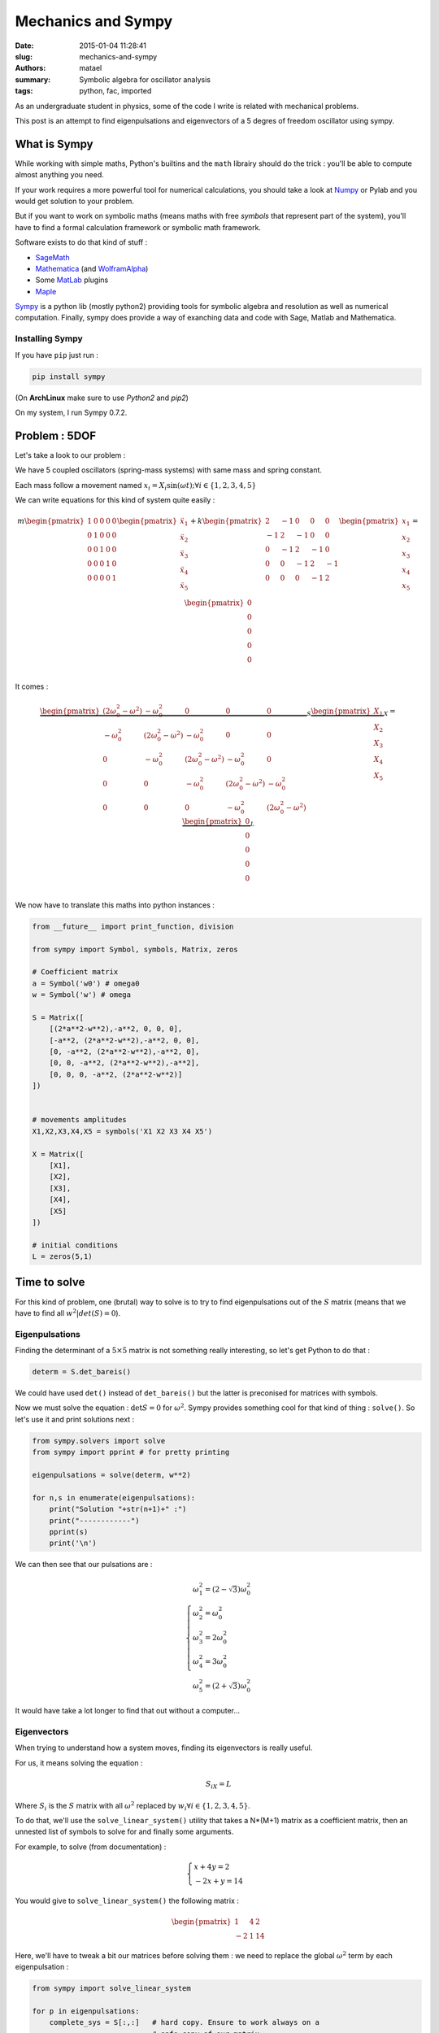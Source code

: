 ===================
Mechanics and Sympy
===================

:date: 2015-01-04 11:28:41
:slug: mechanics-and-sympy
:authors: matael
:summary: Symbolic algebra for oscillator analysis
:tags: python, fac, imported

As an undergraduate student in physics, some of the code I write is related with mechanical problems.

This post is an attempt to find eigenpulsations and eigenvectors of a 5 degres of freedom oscillator using sympy.

What is Sympy
=============

While working with simple maths, Python's builtins and the ``math`` librairy should do the trick : you'll be able to
compute almost anything you need.

If your work requires a more powerful tool for numerical calculations, you should take a look at Numpy_ or Pylab and you
would get solution to your problem.

But if you want to work on symbolic maths (means maths with free *symbols* that represent part of the system), you'll
have to find a formal calculation framework or symbolic math framework.

Software exists to do that kind of stuff :

- SageMath_
- Mathematica_ (and WolframAlpha_)
- Some MatLab_ plugins
- Maple_

Sympy_ is a python lib (mostly python2) providing tools for symbolic algebra and resolution as well as numerical
computation. Finally, sympy does provide a way of exanching data and code with Sage, Matlab and Mathematica.

.. _Numpy: http://www.numpy.org/
.. _SageMath: http://www.sagemath.org/
.. _Mathematica: http://www.wolfram.com/mathematica/
.. _WolframAlpha: http://www.wolframalpha.com/
.. _MatLab: http://www.mathworks.com/
.. _Maple: http://www.maplesoft.com/
.. _Sympy: http://sympy.org/en/index.html


Installing Sympy
----------------

If you have ``pip`` just run :

.. code-block:: bash

    pip install sympy


(On **ArchLinux** make sure to use *Python2* and *pip2*)

On my system, I run Sympy 0.7.2.

Problem : 5DOF
==============

Let's take a look to our problem :

.. image:: /static/images/5ddl/oscil5.png
   :align: center

We have 5 coupled oscillators (spring-mass systems) with same mass and spring constant.

Each mass follow a movement named :math:`x_i = X_i\sin(\omega t);\forall i\in\{1,2,3,4,5\}`

We can write equations for this kind of system quite easily :

.. math::

    m
    \begin{pmatrix}
    1 & 0 & 0 & 0 & 0\\
    0 & 1 & 0 & 0 & 0\\
    0 & 0 & 1 & 0 & 0\\
    0 & 0 & 0 & 1 & 0\\
    0 & 0 & 0 & 0 & 1
    \end{pmatrix}
    \begin{pmatrix}
    \ddot{x_1}\\
    \ddot{x_2}\\
    \ddot{x_3}\\
    \ddot{x_4}\\
    \ddot{x_5}\\
    \end{pmatrix}
    +
    k
    \begin{pmatrix}
    2 & -1 & 0 & 0 & 0\\
    -1 & 2 & -1 & 0 & 0\\
    0 & -1 & 2 & -1 & 0\\
    0 & 0 & -1 & 2 & -1\\
    0 & 0 & 0 & -1 & 2
    \end{pmatrix}
    \begin{pmatrix}
    x_1\\
    x_2\\
    x_3\\
    x_4\\
    x_5\\
    \end{pmatrix} =
    \begin{pmatrix}
    0\\
    0\\
    0\\
    0\\
    0\\
    \end{pmatrix}

It comes :

.. math::

    \underbrace{
    \begin{pmatrix}
    (2\omega_0^2-\omega^2) & -\omega_0^2 & 0 & 0 & 0\\
    -\omega_0^2 & (2\omega_0^2-\omega^2) & -\omega_0^2 & 0 & 0\\
    0 & -\omega_0^2 & (2\omega_0^2-\omega^2) & -\omega_0^2 & 0\\
    0 & 0 & -\omega_0^2 & (2\omega_0^2-\omega^2) & -\omega_0^2\\
    0 & 0 & 0 & -\omega_0^2 & (2\omega_0^2-\omega^2)
    \end{pmatrix}
    }_S
    \underbrace{
    \begin{pmatrix}
    X_1\\
    X_2\\
    X_3\\
    X_4\\
    X_5\\
    \end{pmatrix}}_X =
    \underbrace{\begin{pmatrix}
    0\\
    0\\
    0\\
    0\\
    0\\
    \end{pmatrix}}_L

We now have to translate this maths into python instances :

.. code-block:: python

    from __future__ import print_function, division

    from sympy import Symbol, symbols, Matrix, zeros

    # Coefficient matrix
    a = Symbol('w0') # omega0
    w = Symbol('w') # omega

    S = Matrix([
        [(2*a**2-w**2),-a**2, 0, 0, 0],
        [-a**2, (2*a**2-w**2),-a**2, 0, 0],
        [0, -a**2, (2*a**2-w**2),-a**2, 0],
        [0, 0, -a**2, (2*a**2-w**2),-a**2],
        [0, 0, 0, -a**2, (2*a**2-w**2)]
    ])


    # movements amplitudes
    X1,X2,X3,X4,X5 = symbols('X1 X2 X3 X4 X5')

    X = Matrix([
        [X1],
        [X2],
        [X3],
        [X4],
        [X5]
    ])

    # initial conditions
    L = zeros(5,1)

Time to solve
=============

For this kind of problem, one (brutal) way to solve is to try to find eigenpulsations out of the :math:`S` matrix (means that
we have to find all :math:`w^2|det(S) = 0`).

Eigenpulsations
---------------

Finding the determinant of a :math:`5\times 5` matrix is not something really interesting, so let's get Python to do that :

.. code-block:: python

    determ = S.det_bareis()

We could have used ``det()`` instead of ``det_bareis()`` but the latter is preconised for matrices with symbols.

Now we must solve the equation : :math:`\det S = 0` for :math:`\omega^2`. Sympy provides something cool for that kind of thing :
``solve()``. So let's use it and print solutions next :

.. code-block:: python

    from sympy.solvers import solve
    from sympy import pprint # for pretty printing

    eigenpulsations = solve(determ, w**2)

    for n,s in enumerate(eigenpulsations):
        print("Solution "+str(n+1)+" :")
        print("------------")
        pprint(s)
        print('\n')

We can then see that our pulsations are :

.. math::
    \left\{
    \begin{array}{l}
    \omega_1^2 = (2-\sqrt{3})\omega_0^2\\
    \omega_2^2 = \omega_0^2\\
    \omega_3^2 = 2\omega_0^2\\
    \omega_4^2 = 3\omega_0^2\\
    \omega_5^2 = (2+\sqrt{3})\omega_0^2
    \end{array}
    \right.

It would have take a lot longer to find that out without a computer...

Eigenvectors
------------

When trying to understand how a system moves, finding its eigenvectors is really useful.

For us, it means solving the equation :

.. math::
    S_iX = L

Where :math:`S_i` is the :math:`S` matrix with all :math:`\omega^2` replaced by :math:`w_i \forall i\in\{1,2,3,4,5\}`.

To do that, we'll use the ``solve_linear_system()`` utility that takes a N*(M+1) matrix as a coefficient matrix, then
an unnested list of symbols to solve for and finally some arguments.

For example, to solve (from documentation) :

.. math::

    \begin{cases}
        x + 4 y =  2 \\
        -2 x +   y = 14
    \end{cases}


You would give to ``solve_linear_system()`` the following matrix :

.. math::

    \begin{pmatrix}
        1 & 4 & 2\\
        -2 & 1 & 14
    \end{pmatrix}

Here, we'll have to tweak a bit our matrices before solving them : we need to replace the global :math:`\omega^2` term by each
eigenpulsation :

.. code-block:: python

    from sympy import solve_linear_system

    for p in eigenpulsations:
        complete_sys = S[:,:]   # hard copy. Ensure to work always on a
                                # safe copy of our matrix

        # replace w**2 in matrix with current eigenpulsation
        for l in xrange(len(complete_sys)):
            complete_sys[l] = complete_sys[l].subs(w**2,p)

        # append the last column : the L matrix :)
        complete_sys = complete_sys.row_join(L)

        # solve the system without checking for zero denominators
        # in kinetics, a null denominator is only a resonnance, as our system doesn't
        # take damping into account, we can have null denominators
        res = solve_linear_system(complete_sys, X1, X2, X3, X4, X5, check=False)

        # print the solution we're working on
        print('=> w = '+str(p))

        # then print the found values for each Xi
        for k,v in res.items():
        print('---> '+str(k)+ ' = '+str(res[k]))

We will get 5 eigenvectors (one per eigenpulsation) :

.. math::
    \overrightarrow{V_1} = \begin{pmatrix}
    X_5\\\\
    X_5\sqrt{3}\\\\
    2X_5\\\\
    X_5\sqrt{3}\\\\
    X_5
    \end{pmatrix}
    ;
    \overrightarrow{V_2} = \begin{pmatrix}
    -X_5\\\\
    -X_5\\\\
    0\\\\
    X_5\\\\
    X_5
    \end{pmatrix}
    ;
    \overrightarrow{V_3} = \begin{pmatrix}
    X_5\\\\
    0\\\\
    -X_5\\\\
    0\\\\
    X_5
    \end{pmatrix}
    ;
    \overrightarrow{V_4} = \begin{pmatrix}
    -X_5\\\\
    X_5\\\\
    0\\\\
    -X_5\\\\
    X_5
    \end{pmatrix}
    ;
    \overrightarrow{V_5} = \begin{pmatrix}
    X_5\\\\
    -X_5\sqrt{3}\\\\
    2X_5\\\\
    -X_5\sqrt{3}\\\\
    X_5
    \end{pmatrix}

And here we are :)
We have found each of the pulsations and associated vector so we can basically understand how this system moves.

If we now want to go further, we should use the modal matrix :math:`\Phi` as :

.. math::
    \Phi = \{V_i ~;~ i \in\{1,2,3,4,5\} | \omega_i < \omega_{i+1}\}

One more degre ?
================

This method works, but if your try to solve with that script for a system with 6DOF, you'll notice that this is pretty
slow.... It's not really optimized and we could use some tricks to infer some eigenpulsations and vectors just analyzing
the system itself (without maths :))
